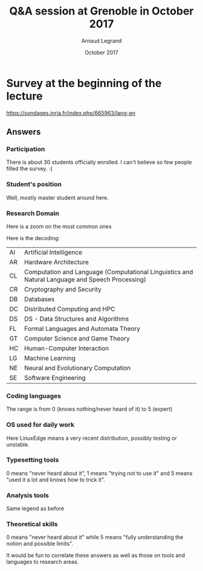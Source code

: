 #+TITLE:     Q&A session at Grenoble in October 2017
#+AUTHOR:    Arnaud Legrand
#+DATE: October 2017
#+STARTUP: overview indent
#+TAGS: noexport(n)

# Trick: M-x org-org-export-to-org to export to org and anonymize

* Survey at the beginning of the lecture

https://sondages.inria.fr/index.php/665963/lang-en

** Answers
*** Initial import and cleanups                                  :noexport:
#+begin_src R :results output :session :exports results
df = read.csv("results-survey665963.csv", header=T)
#+end_src

#+RESULTS:

Wow, this sucks. This really sucks! :(

#+begin_src R :results output :session :exports results
names(df)
#+end_src

#+RESULTS:
#+begin_example
  [1] "Response.ID"                                                                                                                                                                                                                                                                                                                                                                                                                                             
  [2] "Date.submitted"                                                                                                                                                                                                                                                                                                                                                                                                                                          
  [3] "Last.page"                                                                                                                                                                                                                                                                                                                                                                                                                                               
  [4] "Start.language"                                                                                                                                                                                                                                                                                                                                                                                                                                          
  [5] "Date.started"                                                                                                                                                                                                                                                                                                                                                                                                                                            
  [6] "Date.last.action"                                                                                                                                                                                                                                                                                                                                                                                                                                        
  [7] "IP.address"                                                                                                                                                                                                                                                                                                                                                                                                                                              
  [8] "Referrer.URL"                                                                                                                                                                                                                                                                                                                                                                                                                                            
  [9] "Not.so.anonymous....I.may.start.another.survey.at.some.point.and.want.to.correlate.future.answers.with.past.ones..Please.provide.me.with.a.name.or.a.pseudo.I.could.reuse.later.on.for.statistical.analysis.purpose."                                                                                                                                                                                                                                    
 [10] "What.is.your.current.position"                                                                                                                                                                                                                                                                                                                                                                                                                           
 [11] "Please.check.the.topics.that.describe.the.best.you.current.or.expected.research.activity..Sorry.about.the.long.list..I.just.want.to.make.sure.I.m.not.forgetting.anyone......See.CORR.for.more.details.......AI...Artificial.Intelligence."                                                                                                                                                                                                              
 [12] "Please.check.the.topics.that.describe.the.best.you.current.or.expected.research.activity..Sorry.about.the.long.list..I.just.want.to.make.sure.I.m.not.forgetting.anyone......See.CORR.for.more.details.......CC...Computational.Complexity."                                                                                                                                                                                                             
 [13] "Please.check.the.topics.that.describe.the.best.you.current.or.expected.research.activity..Sorry.about.the.long.list..I.just.want.to.make.sure.I.m.not.forgetting.anyone......See.CORR.for.more.details.......CG...Computational.Geometry."                                                                                                                                                                                                               
 [14] "Please.check.the.topics.that.describe.the.best.you.current.or.expected.research.activity..Sorry.about.the.long.list..I.just.want.to.make.sure.I.m.not.forgetting.anyone......See.CORR.for.more.details.......CE...Computational.Engineering..Finance..and.Science."                                                                                                                                                                                      
 [15] "Please.check.the.topics.that.describe.the.best.you.current.or.expected.research.activity..Sorry.about.the.long.list..I.just.want.to.make.sure.I.m.not.forgetting.anyone......See.CORR.for.more.details.......CL...Computation.and.Language..Computational.Linguistics.and.Natural.Language.and.Speech.Processing.."                                                                                                                                      
 [16] "Please.check.the.topics.that.describe.the.best.you.current.or.expected.research.activity..Sorry.about.the.long.list..I.just.want.to.make.sure.I.m.not.forgetting.anyone......See.CORR.for.more.details.......CV...Computer.Vision.and.Pattern.Recognition."                                                                                                                                                                                              
 [17] "Please.check.the.topics.that.describe.the.best.you.current.or.expected.research.activity..Sorry.about.the.long.list..I.just.want.to.make.sure.I.m.not.forgetting.anyone......See.CORR.for.more.details.......CY...Computers.and.Society..ethics..information.technology.and.public.policy..legal.aspects.of.computing..computers.and.education.."                                                                                                        
 [18] "Please.check.the.topics.that.describe.the.best.you.current.or.expected.research.activity..Sorry.about.the.long.list..I.just.want.to.make.sure.I.m.not.forgetting.anyone......See.CORR.for.more.details.......CR...Cryptography.and.Security."                                                                                                                                                                                                            
 [19] "Please.check.the.topics.that.describe.the.best.you.current.or.expected.research.activity..Sorry.about.the.long.list..I.just.want.to.make.sure.I.m.not.forgetting.anyone......See.CORR.for.more.details.......DB...Databases."                                                                                                                                                                                                                            
 [20] "Please.check.the.topics.that.describe.the.best.you.current.or.expected.research.activity..Sorry.about.the.long.list..I.just.want.to.make.sure.I.m.not.forgetting.anyone......See.CORR.for.more.details.......DS...Data.Structures.and.Algorithms."                                                                                                                                                                                                       
 [21] "Please.check.the.topics.that.describe.the.best.you.current.or.expected.research.activity..Sorry.about.the.long.list..I.just.want.to.make.sure.I.m.not.forgetting.anyone......See.CORR.for.more.details.......DL...Digital.Libraries."                                                                                                                                                                                                                    
 [22] "Please.check.the.topics.that.describe.the.best.you.current.or.expected.research.activity..Sorry.about.the.long.list..I.just.want.to.make.sure.I.m.not.forgetting.anyone......See.CORR.for.more.details.......DM...Discrete.Mathematics..combinatorics..graph.theory..applications.of.probability.."                                                                                                                                                      
 [23] "Please.check.the.topics.that.describe.the.best.you.current.or.expected.research.activity..Sorry.about.the.long.list..I.just.want.to.make.sure.I.m.not.forgetting.anyone......See.CORR.for.more.details.......DC...Distributed..Parallel..and.Cluster.Computing."                                                                                                                                                                                         
 [24] "Please.check.the.topics.that.describe.the.best.you.current.or.expected.research.activity..Sorry.about.the.long.list..I.just.want.to.make.sure.I.m.not.forgetting.anyone......See.CORR.for.more.details.......ET...Emerging.Technologies..alternatives.to.silicon.CMOS.based.technologies..such.as.nanoscale.electronic..photonic..spin.based..superconducting..mechanical..bio.chemical.and.quantum.technologies.."                                      
 [25] "Please.check.the.topics.that.describe.the.best.you.current.or.expected.research.activity..Sorry.about.the.long.list..I.just.want.to.make.sure.I.m.not.forgetting.anyone......See.CORR.for.more.details.......FL...Formal.Languages.and.Automata.Theory."                                                                                                                                                                                                 
 [26] "Please.check.the.topics.that.describe.the.best.you.current.or.expected.research.activity..Sorry.about.the.long.list..I.just.want.to.make.sure.I.m.not.forgetting.anyone......See.CORR.for.more.details.......GT...Computer.Science.and.Game.Theory."                                                                                                                                                                                                     
 [27] "Please.check.the.topics.that.describe.the.best.you.current.or.expected.research.activity..Sorry.about.the.long.list..I.just.want.to.make.sure.I.m.not.forgetting.anyone......See.CORR.for.more.details.......GL...General.Literature."                                                                                                                                                                                                                   
 [28] "Please.check.the.topics.that.describe.the.best.you.current.or.expected.research.activity..Sorry.about.the.long.list..I.just.want.to.make.sure.I.m.not.forgetting.anyone......See.CORR.for.more.details.......GR...Graphics."                                                                                                                                                                                                                             
 [29] "Please.check.the.topics.that.describe.the.best.you.current.or.expected.research.activity..Sorry.about.the.long.list..I.just.want.to.make.sure.I.m.not.forgetting.anyone......See.CORR.for.more.details.......AR...Hardware.Architecture."                                                                                                                                                                                                                
 [30] "Please.check.the.topics.that.describe.the.best.you.current.or.expected.research.activity..Sorry.about.the.long.list..I.just.want.to.make.sure.I.m.not.forgetting.anyone......See.CORR.for.more.details.......HC...Human.Computer.Interaction."                                                                                                                                                                                                           
 [31] "Please.check.the.topics.that.describe.the.best.you.current.or.expected.research.activity..Sorry.about.the.long.list..I.just.want.to.make.sure.I.m.not.forgetting.anyone......See.CORR.for.more.details.......IR...Information.Retrieval."                                                                                                                                                                                                                
 [32] "Please.check.the.topics.that.describe.the.best.you.current.or.expected.research.activity..Sorry.about.the.long.list..I.just.want.to.make.sure.I.m.not.forgetting.anyone......See.CORR.for.more.details.......IT...Information.Theory."                                                                                                                                                                                                                   
 [33] "Please.check.the.topics.that.describe.the.best.you.current.or.expected.research.activity..Sorry.about.the.long.list..I.just.want.to.make.sure.I.m.not.forgetting.anyone......See.CORR.for.more.details.......LG...Machine.Learning."                                                                                                                                                                                                                     
 [34] "Please.check.the.topics.that.describe.the.best.you.current.or.expected.research.activity..Sorry.about.the.long.list..I.just.want.to.make.sure.I.m.not.forgetting.anyone......See.CORR.for.more.details.......LO...Logic.in.Computer.Science."                                                                                                                                                                                                            
 [35] "Please.check.the.topics.that.describe.the.best.you.current.or.expected.research.activity..Sorry.about.the.long.list..I.just.want.to.make.sure.I.m.not.forgetting.anyone......See.CORR.for.more.details.......MS...Mathematical.Software."                                                                                                                                                                                                                
 [36] "Please.check.the.topics.that.describe.the.best.you.current.or.expected.research.activity..Sorry.about.the.long.list..I.just.want.to.make.sure.I.m.not.forgetting.anyone......See.CORR.for.more.details.......MA...Multiagent.Systems."                                                                                                                                                                                                                   
 [37] "Please.check.the.topics.that.describe.the.best.you.current.or.expected.research.activity..Sorry.about.the.long.list..I.just.want.to.make.sure.I.m.not.forgetting.anyone......See.CORR.for.more.details.......MM...Multimedia."                                                                                                                                                                                                                           
 [38] "Please.check.the.topics.that.describe.the.best.you.current.or.expected.research.activity..Sorry.about.the.long.list..I.just.want.to.make.sure.I.m.not.forgetting.anyone......See.CORR.for.more.details.......NI...Networking.and.Internet.Architecture."                                                                                                                                                                                                 
 [39] "Please.check.the.topics.that.describe.the.best.you.current.or.expected.research.activity..Sorry.about.the.long.list..I.just.want.to.make.sure.I.m.not.forgetting.anyone......See.CORR.for.more.details.......NE...Neural.and.Evolutionary.Computation."                                                                                                                                                                                                  
 [40] "Please.check.the.topics.that.describe.the.best.you.current.or.expected.research.activity..Sorry.about.the.long.list..I.just.want.to.make.sure.I.m.not.forgetting.anyone......See.CORR.for.more.details.......NA...Numerical.Analysis."                                                                                                                                                                                                                   
 [41] "Please.check.the.topics.that.describe.the.best.you.current.or.expected.research.activity..Sorry.about.the.long.list..I.just.want.to.make.sure.I.m.not.forgetting.anyone......See.CORR.for.more.details.......OS...Operating.Systems."                                                                                                                                                                                                                    
 [42] "Please.check.the.topics.that.describe.the.best.you.current.or.expected.research.activity..Sorry.about.the.long.list..I.just.want.to.make.sure.I.m.not.forgetting.anyone......See.CORR.for.more.details.......OH...Other."                                                                                                                                                                                                                                
 [43] "Please.check.the.topics.that.describe.the.best.you.current.or.expected.research.activity..Sorry.about.the.long.list..I.just.want.to.make.sure.I.m.not.forgetting.anyone......See.CORR.for.more.details.......PF...Performance..performance.measurement.and.evaluation..queueing..and.simulation.."                                                                                                                                                       
 [44] "Please.check.the.topics.that.describe.the.best.you.current.or.expected.research.activity..Sorry.about.the.long.list..I.just.want.to.make.sure.I.m.not.forgetting.anyone......See.CORR.for.more.details.......PL...Programming.Languages."                                                                                                                                                                                                                
 [45] "Please.check.the.topics.that.describe.the.best.you.current.or.expected.research.activity..Sorry.about.the.long.list..I.just.want.to.make.sure.I.m.not.forgetting.anyone......See.CORR.for.more.details.......RO...Robotics...Bruce.Donald."                                                                                                                                                                                                              
 [46] "Please.check.the.topics.that.describe.the.best.you.current.or.expected.research.activity..Sorry.about.the.long.list..I.just.want.to.make.sure.I.m.not.forgetting.anyone......See.CORR.for.more.details.......SI...Social.and.Information.Networks."                                                                                                                                                                                                      
 [47] "Please.check.the.topics.that.describe.the.best.you.current.or.expected.research.activity..Sorry.about.the.long.list..I.just.want.to.make.sure.I.m.not.forgetting.anyone......See.CORR.for.more.details.......SE...Software.Engineering."                                                                                                                                                                                                                 
 [48] "Please.check.the.topics.that.describe.the.best.you.current.or.expected.research.activity..Sorry.about.the.long.list..I.just.want.to.make.sure.I.m.not.forgetting.anyone......See.CORR.for.more.details.......SD...Sound."                                                                                                                                                                                                                                
 [49] "Please.check.the.topics.that.describe.the.best.you.current.or.expected.research.activity..Sorry.about.the.long.list..I.just.want.to.make.sure.I.m.not.forgetting.anyone......See.CORR.for.more.details.......SC...Symbolic.Computation."                                                                                                                                                                                                                 
 [50] "Please.check.the.topics.that.describe.the.best.you.current.or.expected.research.activity..Sorry.about.the.long.list..I.just.want.to.make.sure.I.m.not.forgetting.anyone......See.CORR.for.more.details.......SY...Systems.and.Control."                                                                                                                                                                                                                  
 [51] "Other.information.you.would.like.to.provide"                                                                                                                                                                                                                                                                                                                                                                                                             
 [52] "Describe.your.coding.skills.in.the.following.languages..Use.the.following.rating.....know.the.basics..should.be.able.to.read.....know.the.basics..should.be.able.to.write.....common.user..already.developped.small.projects.....good.knowledge..develops.medium.projects.....expert.....Providing.no.answer.means.you.never.heard.about.it.or.were.never.in.contact.with.this.language...C."                                                            
 [53] "Describe.your.coding.skills.in.the.following.languages..Use.the.following.rating.....know.the.basics..should.be.able.to.read.....know.the.basics..should.be.able.to.write.....common.user..already.developped.small.projects.....good.knowledge..develops.medium.projects.....expert.....Providing.no.answer.means.you.never.heard.about.it.or.were.never.in.contact.with.this.language...C..."                                                          
 [54] "Describe.your.coding.skills.in.the.following.languages..Use.the.following.rating.....know.the.basics..should.be.able.to.read.....know.the.basics..should.be.able.to.write.....common.user..already.developped.small.projects.....good.knowledge..develops.medium.projects.....expert.....Providing.no.answer.means.you.never.heard.about.it.or.were.never.in.contact.with.this.language...C.."                                                           
 [55] "Describe.your.coding.skills.in.the.following.languages..Use.the.following.rating.....know.the.basics..should.be.able.to.read.....know.the.basics..should.be.able.to.write.....common.user..already.developped.small.projects.....good.knowledge..develops.medium.projects.....expert.....Providing.no.answer.means.you.never.heard.about.it.or.were.never.in.contact.with.this.language...Objective.C."                                                  
 [56] "Describe.your.coding.skills.in.the.following.languages..Use.the.following.rating.....know.the.basics..should.be.able.to.read.....know.the.basics..should.be.able.to.write.....common.user..already.developped.small.projects.....good.knowledge..develops.medium.projects.....expert.....Providing.no.answer.means.you.never.heard.about.it.or.were.never.in.contact.with.this.language...FORTRAN."                                                      
 [57] "Describe.your.coding.skills.in.the.following.languages..Use.the.following.rating.....know.the.basics..should.be.able.to.read.....know.the.basics..should.be.able.to.write.....common.user..already.developped.small.projects.....good.knowledge..develops.medium.projects.....expert.....Providing.no.answer.means.you.never.heard.about.it.or.were.never.in.contact.with.this.language...Java."                                                         
 [58] "Describe.your.coding.skills.in.the.following.languages..Use.the.following.rating.....know.the.basics..should.be.able.to.read.....know.the.basics..should.be.able.to.write.....common.user..already.developped.small.projects.....good.knowledge..develops.medium.projects.....expert.....Providing.no.answer.means.you.never.heard.about.it.or.were.never.in.contact.with.this.language...PHP."                                                          
 [59] "Describe.your.coding.skills.in.the.following.languages..Use.the.following.rating.....know.the.basics..should.be.able.to.read.....know.the.basics..should.be.able.to.write.....common.user..already.developped.small.projects.....good.knowledge..develops.medium.projects.....expert.....Providing.no.answer.means.you.never.heard.about.it.or.were.never.in.contact.with.this.language...javascript."                                                   
 [60] "Describe.your.coding.skills.in.the.following.languages..Use.the.following.rating.....know.the.basics..should.be.able.to.read.....know.the.basics..should.be.able.to.write.....common.user..already.developped.small.projects.....good.knowledge..develops.medium.projects.....expert.....Providing.no.answer.means.you.never.heard.about.it.or.were.never.in.contact.with.this.language...SQL."                                                          
 [61] "Describe.your.coding.skills.in.the.following.languages..Use.the.following.rating.....know.the.basics..should.be.able.to.read.....know.the.basics..should.be.able.to.write.....common.user..already.developped.small.projects.....good.knowledge..develops.medium.projects.....expert.....Providing.no.answer.means.you.never.heard.about.it.or.were.never.in.contact.with.this.language...shell.scripting..sh.bash.."                                    
 [62] "Describe.your.coding.skills.in.the.following.languages..Use.the.following.rating.....know.the.basics..should.be.able.to.read.....know.the.basics..should.be.able.to.write.....common.user..already.developped.small.projects.....good.knowledge..develops.medium.projects.....expert.....Providing.no.answer.means.you.never.heard.about.it.or.were.never.in.contact.with.this.language...perl."                                                         
 [63] "Describe.your.coding.skills.in.the.following.languages..Use.the.following.rating.....know.the.basics..should.be.able.to.read.....know.the.basics..should.be.able.to.write.....common.user..already.developped.small.projects.....good.knowledge..develops.medium.projects.....expert.....Providing.no.answer.means.you.never.heard.about.it.or.were.never.in.contact.with.this.language...python."                                                       
 [64] "Describe.your.coding.skills.in.the.following.languages..Use.the.following.rating.....know.the.basics..should.be.able.to.read.....know.the.basics..should.be.able.to.write.....common.user..already.developped.small.projects.....good.knowledge..develops.medium.projects.....expert.....Providing.no.answer.means.you.never.heard.about.it.or.were.never.in.contact.with.this.language...ruby."                                                         
 [65] "Describe.your.coding.skills.in.the.following.languages..Use.the.following.rating.....know.the.basics..should.be.able.to.read.....know.the.basics..should.be.able.to.write.....common.user..already.developped.small.projects.....good.knowledge..develops.medium.projects.....expert.....Providing.no.answer.means.you.never.heard.about.it.or.were.never.in.contact.with.this.language...ML.CAML."                                                      
 [66] "Describe.your.coding.skills.in.the.following.languages..Use.the.following.rating.....know.the.basics..should.be.able.to.read.....know.the.basics..should.be.able.to.write.....common.user..already.developped.small.projects.....good.knowledge..develops.medium.projects.....expert.....Providing.no.answer.means.you.never.heard.about.it.or.were.never.in.contact.with.this.language...LISP."                                                         
 [67] "Describe.your.coding.skills.in.the.following.languages..Use.the.following.rating.....know.the.basics..should.be.able.to.read.....know.the.basics..should.be.able.to.write.....common.user..already.developped.small.projects.....good.knowledge..develops.medium.projects.....expert.....Providing.no.answer.means.you.never.heard.about.it.or.were.never.in.contact.with.this.language...R.or.other.statistical.softwares..precise.in.the.comment.box.."
 [68] "Describe.your.coding.skills.in.the.following.languages..Use.the.following.rating.....know.the.basics..should.be.able.to.read.....know.the.basics..should.be.able.to.write.....common.user..already.developped.small.projects.....good.knowledge..develops.medium.projects.....expert.....Providing.no.answer.means.you.never.heard.about.it.or.were.never.in.contact.with.this.language...Prolog."                                                       
 [69] "Revision.Control.Systems..Please.use.the.following.rating....Never.used.....Already.used.a.few.times.but.no.more.....Regular.user..simple.usage.on.a.daily.basis......Advanced.user..e.g...knows.how.to.handle.branches.and.navigate.in.the.history..how.to.fork...........Expert..bisect..flow.........Not.answering.means.you.never.heard.about.it...CVS."                                                                                             
 [70] "Revision.Control.Systems..Please.use.the.following.rating....Never.used.....Already.used.a.few.times.but.no.more.....Regular.user..simple.usage.on.a.daily.basis......Advanced.user..e.g...knows.how.to.handle.branches.and.navigate.in.the.history..how.to.fork...........Expert..bisect..flow.........Not.answering.means.you.never.heard.about.it...SVN."                                                                                             
 [71] "Revision.Control.Systems..Please.use.the.following.rating....Never.used.....Already.used.a.few.times.but.no.more.....Regular.user..simple.usage.on.a.daily.basis......Advanced.user..e.g...knows.how.to.handle.branches.and.navigate.in.the.history..how.to.fork...........Expert..bisect..flow.........Not.answering.means.you.never.heard.about.it...GIT."                                                                                             
 [72] "Revision.Control.Systems..Please.use.the.following.rating....Never.used.....Already.used.a.few.times.but.no.more.....Regular.user..simple.usage.on.a.daily.basis......Advanced.user..e.g...knows.how.to.handle.branches.and.navigate.in.the.history..how.to.fork...........Expert..bisect..flow.........Not.answering.means.you.never.heard.about.it...Mercurial."                                                                                       
 [73] "Revision.Control.Systems..Please.use.the.following.rating....Never.used.....Already.used.a.few.times.but.no.more.....Regular.user..simple.usage.on.a.daily.basis......Advanced.user..e.g...knows.how.to.handle.branches.and.navigate.in.the.history..how.to.fork...........Expert..bisect..flow.........Not.answering.means.you.never.heard.about.it...Google.docs.or.alike."                                                                            
 [74] "Revision.Control.Systems..Please.use.the.following.rating....Never.used.....Already.used.a.few.times.but.no.more.....Regular.user..simple.usage.on.a.daily.basis......Advanced.user..e.g...knows.how.to.handle.branches.and.navigate.in.the.history..how.to.fork...........Expert..bisect..flow.........Not.answering.means.you.never.heard.about.it...Dropbox."                                                                                         
 [75] "Revision.Control.Systems..Please.use.the.following.rating....Never.used.....Already.used.a.few.times.but.no.more.....Regular.user..simple.usage.on.a.daily.basis......Advanced.user..e.g...knows.how.to.handle.branches.and.navigate.in.the.history..how.to.fork...........Expert..bisect..flow.........Not.answering.means.you.never.heard.about.it...GitHub."                                                                                          
 [76] "What.are.the.operating.systems.you.commonly.use.for.work...Linux..stable.version.ubuntu.or.alike."                                                                                                                                                                                                                                                                                                                                                       
 [77] "What.are.the.operating.systems.you.commonly.use.for.work...Linux..very.recent.version..e.g...debian.testing.or.unstable.."                                                                                                                                                                                                                                                                                                                               
 [78] "What.are.the.operating.systems.you.commonly.use.for.work...MacOS.X."                                                                                                                                                                                                                                                                                                                                                                                     
 [79] "What.are.the.operating.systems.you.commonly.use.for.work...Windows."                                                                                                                                                                                                                                                                                                                                                                                     
 [80] "What.are.the.operating.systems.you.commonly.use.for.work...Other."                                                                                                                                                                                                                                                                                                                                                                                       
 [81] "Other.information.you.would.like.to.provide.1"                                                                                                                                                                                                                                                                                                                                                                                                           
 [82] "Please.describe.how.well.you.use.the.following.tools.to.typeset.articles..Not.aswering.means.you.never.heard.about.this.tool.....I.try.not.to.use.it......I.make.a.very.basic.usage.of.it.....I.use.it.a.lot.but.I.stick.with.standard.functionnalities.....I.always.know.how.to.tweak.it.so.that.it.does.what.I.want.....Expert..TeX.LaTeX."                                                                                                            
 [83] "Please.describe.how.well.you.use.the.following.tools.to.typeset.articles..Not.aswering.means.you.never.heard.about.this.tool.....I.try.not.to.use.it......I.make.a.very.basic.usage.of.it.....I.use.it.a.lot.but.I.stick.with.standard.functionnalities.....I.always.know.how.to.tweak.it.so.that.it.does.what.I.want.....Expert..Word.office."                                                                                                          
 [84] "Please.describe.how.well.you.use.the.following.tools.to.typeset.articles..Not.aswering.means.you.never.heard.about.this.tool.....I.try.not.to.use.it......I.make.a.very.basic.usage.of.it.....I.use.it.a.lot.but.I.stick.with.standard.functionnalities.....I.always.know.how.to.tweak.it.so.that.it.does.what.I.want.....Expert..Markdown.Org....."                                                                                                     
 [85] "Please.describe.how.well.you.use.the.following.tools.to.typeset.articles..Not.aswering.means.you.never.heard.about.this.tool.....I.try.not.to.use.it......I.make.a.very.basic.usage.of.it.....I.use.it.a.lot.but.I.stick.with.standard.functionnalities.....I.always.know.how.to.tweak.it.so.that.it.does.what.I.want.....Expert..Others."                                                                                                               
 [86] "Please.describe.how.well.you.use.the.following.tools.to.typeset.slides..The.answering.convention.is.the.same.as.for.the.previous.question...TeX.LaTeX."                                                                                                                                                                                                                                                                                                  
 [87] "Please.describe.how.well.you.use.the.following.tools.to.typeset.slides..The.answering.convention.is.the.same.as.for.the.previous.question...Word.office."                                                                                                                                                                                                                                                                                                
 [88] "Please.describe.how.well.you.use.the.following.tools.to.typeset.slides..The.answering.convention.is.the.same.as.for.the.previous.question...Markdown.Org....."                                                                                                                                                                                                                                                                                           
 [89] "Please.describe.how.well.you.use.the.following.tools.to.typeset.slides..The.answering.convention.is.the.same.as.for.the.previous.question...Others."                                                                                                                                                                                                                                                                                                     
 [90] "Please.describe.how.well.you.use.the.following.tools.to.typeset.articles..Not.aswering.means.you.never.heard.about.this.tool.....I.try.not.to.use.it......I.make.a.very.basic.usage.of.it.....I.use.it.a.lot.but.I.stick.with.standard.functionnalities.....I.always.know.how.to.tweak.it.so.that.it.does.what.I.want.....Expert..Matlab.octave....."                                                                                                    
 [91] "Please.describe.how.well.you.use.the.following.tools.to.typeset.articles..Not.aswering.means.you.never.heard.about.this.tool.....I.try.not.to.use.it......I.make.a.very.basic.usage.of.it.....I.use.it.a.lot.but.I.stick.with.standard.functionnalities.....I.always.know.how.to.tweak.it.so.that.it.does.what.I.want.....Expert..Gnuplot."                                                                                                              
 [92] "Please.describe.how.well.you.use.the.following.tools.to.typeset.articles..Not.aswering.means.you.never.heard.about.this.tool.....I.try.not.to.use.it......I.make.a.very.basic.usage.of.it.....I.use.it.a.lot.but.I.stick.with.standard.functionnalities.....I.always.know.how.to.tweak.it.so.that.it.does.what.I.want.....Expert..R."                                                                                                                    
 [93] "Please.describe.how.well.you.use.the.following.tools.to.typeset.articles..Not.aswering.means.you.never.heard.about.this.tool.....I.try.not.to.use.it......I.make.a.very.basic.usage.of.it.....I.use.it.a.lot.but.I.stick.with.standard.functionnalities.....I.always.know.how.to.tweak.it.so.that.it.does.what.I.want.....Expert..Spreadsheet..excel..office......."                                                                                     
 [94] "Please.describe.how.well.you.use.the.following.tools.to.typeset.articles..Not.aswering.means.you.never.heard.about.this.tool.....I.try.not.to.use.it......I.make.a.very.basic.usage.of.it.....I.use.it.a.lot.but.I.stick.with.standard.functionnalities.....I.always.know.how.to.tweak.it.so.that.it.does.what.I.want.....Expert..Python."                                                                                                               
 [95] "Please.describe.how.well.you.use.the.following.tools.to.typeset.articles..Not.aswering.means.you.never.heard.about.this.tool.....I.try.not.to.use.it......I.make.a.very.basic.usage.of.it.....I.use.it.a.lot.but.I.stick.with.standard.functionnalities.....I.always.know.how.to.tweak.it.so.that.it.does.what.I.want.....Expert..Others..which.one...."                                                                                                 
 [96] "Other.information.you.would.like.to.provide.2"                                                                                                                                                                                                                                                                                                                                                                                                           
 [97] "Not.answering.means.you.never.heard.about.it..Please.use.the.following.rating.....I.guess.I.heard.about.it.but.I.m.not.sure.I.would.be.able.to.explain.....I.have.an.intuitive.notion.of.what.this.is.and.how.it.can.be.used.....I.can.give.a.definition.....I.commonly.use.this.notion.....Expert..I.understand.the.limitations.of.the.notion.or.of.the.approach...integral.calculus."                                                                  
 [98] "Not.answering.means.you.never.heard.about.it..Please.use.the.following.rating.....I.guess.I.heard.about.it.but.I.m.not.sure.I.would.be.able.to.explain.....I.have.an.intuitive.notion.of.what.this.is.and.how.it.can.be.used.....I.can.give.a.definition.....I.commonly.use.this.notion.....Expert..I.understand.the.limitations.of.the.notion.or.of.the.approach...differential.calculus."                                                              
 [99] "Not.answering.means.you.never.heard.about.it..Please.use.the.following.rating.....I.guess.I.heard.about.it.but.I.m.not.sure.I.would.be.able.to.explain.....I.have.an.intuitive.notion.of.what.this.is.and.how.it.can.be.used.....I.can.give.a.definition.....I.commonly.use.this.notion.....Expert..I.understand.the.limitations.of.the.notion.or.of.the.approach...random.variable."                                                                    
[100] "Not.answering.means.you.never.heard.about.it..Please.use.the.following.rating.....I.guess.I.heard.about.it.but.I.m.not.sure.I.would.be.able.to.explain.....I.have.an.intuitive.notion.of.what.this.is.and.how.it.can.be.used.....I.can.give.a.definition.....I.commonly.use.this.notion.....Expert..I.understand.the.limitations.of.the.notion.or.of.the.approach...probability.distribution."                                                           
[101] "Not.answering.means.you.never.heard.about.it..Please.use.the.following.rating.....I.guess.I.heard.about.it.but.I.m.not.sure.I.would.be.able.to.explain.....I.have.an.intuitive.notion.of.what.this.is.and.how.it.can.be.used.....I.can.give.a.definition.....I.commonly.use.this.notion.....Expert..I.understand.the.limitations.of.the.notion.or.of.the.approach...confidence.interval."                                                                
[102] "Not.answering.means.you.never.heard.about.it..Please.use.the.following.rating.....I.guess.I.heard.about.it.but.I.m.not.sure.I.would.be.able.to.explain.....I.have.an.intuitive.notion.of.what.this.is.and.how.it.can.be.used.....I.can.give.a.definition.....I.commonly.use.this.notion.....Expert..I.understand.the.limitations.of.the.notion.or.of.the.approach...linear.regression."                                                                  
[103] "Not.answering.means.you.never.heard.about.it..Please.use.the.following.rating.....I.guess.I.heard.about.it.but.I.m.not.sure.I.would.be.able.to.explain.....I.have.an.intuitive.notion.of.what.this.is.and.how.it.can.be.used.....I.can.give.a.definition.....I.commonly.use.this.notion.....Expert..I.understand.the.limitations.of.the.notion.or.of.the.approach...regression.vs..interpolation."                                                       
[104] "Not.answering.means.you.never.heard.about.it..Please.use.the.following.rating.....I.guess.I.heard.about.it.but.I.m.not.sure.I.would.be.able.to.explain.....I.have.an.intuitive.notion.of.what.this.is.and.how.it.can.be.used.....I.can.give.a.definition.....I.commonly.use.this.notion.....Expert..I.understand.the.limitations.of.the.notion.or.of.the.approach...factorial.design."                                                                   
[105] "Not.answering.means.you.never.heard.about.it..Please.use.the.following.rating.....I.guess.I.heard.about.it.but.I.m.not.sure.I.would.be.able.to.explain.....I.have.an.intuitive.notion.of.what.this.is.and.how.it.can.be.used.....I.can.give.a.definition.....I.commonly.use.this.notion.....Expert..I.understand.the.limitations.of.the.notion.or.of.the.approach...Markov.chains."                                                                      
[106] "Not.answering.means.you.never.heard.about.it..Please.use.the.following.rating.....I.guess.I.heard.about.it.but.I.m.not.sure.I.would.be.able.to.explain.....I.have.an.intuitive.notion.of.what.this.is.and.how.it.can.be.used.....I.can.give.a.definition.....I.commonly.use.this.notion.....Expert..I.understand.the.limitations.of.the.notion.or.of.the.approach...queuing.theory."                                                                     
[107] "Not.answering.means.you.never.heard.about.it..Please.use.the.following.rating.....I.guess.I.heard.about.it.but.I.m.not.sure.I.would.be.able.to.explain.....I.have.an.intuitive.notion.of.what.this.is.and.how.it.can.be.used.....I.can.give.a.definition.....I.commonly.use.this.notion.....Expert..I.understand.the.limitations.of.the.notion.or.of.the.approach...Bayesian.inference."                                                                 
[108] "Not.answering.means.you.never.heard.about.it..Please.use.the.following.rating.....I.guess.I.heard.about.it.but.I.m.not.sure.I.would.be.able.to.explain.....I.have.an.intuitive.notion.of.what.this.is.and.how.it.can.be.used.....I.can.give.a.definition.....I.commonly.use.this.notion.....Expert..I.understand.the.limitations.of.the.notion.or.of.the.approach...machine.learning."                                                                   
[109] "Not.answering.means.you.never.heard.about.it..Please.use.the.following.rating.....I.guess.I.heard.about.it.but.I.m.not.sure.I.would.be.able.to.explain.....I.have.an.intuitive.notion.of.what.this.is.and.how.it.can.be.used.....I.can.give.a.definition.....I.commonly.use.this.notion.....Expert..I.understand.the.limitations.of.the.notion.or.of.the.approach...steepest.ascent.descent.method..a.k.a.gradient.."                                    
[110] "Other.information.you.would.like.to.provide.3"
#+end_example

Let's write a few functions to clean up this mess.

#+begin_src R :results output :session :exports results
library(dplyr)
library(tidyr)
library(ggplot2)

lime_clean_name = function(df, grep, sub=c("",""), NAclean=T) {
   n = names(df)
   idx = c()
   for(pat in grep) {
      idx = c(idx,grep(pat,n,perl=T));
   }
   #   print(idx);
   df = df[idx];
   names_df = names(df);
   #   print(names_df);

   n = length(sub)/2;
   inp_pat = sub[1+2*(0:(n-1))]
   out_pat = sub[2+2*(0:(n-1))]
   for(i in 1:n) {
   #   print(inp_pat[i]);
   #   print(out_pat[i]);
   #   print(head(names_df));
      names_df = gsub(inp_pat[i],out_pat[i],names_df, perl=T)
   }
   names(df) = names_df;

   # if(NAclean) {
   #   df = df[df[2]!="N/A",]
   # }
   df
}

lime_flatten_yn = function(df) {
   df = df %>% gather(Field, yn, -Response.ID);
   df[df$yn=="Yes",]$yn=1;
   df[!is.na(df$yn) & df$yn!=1,]$yn=0;
   df$yn = as.numeric(df$yn);
   df
}

filter_NA = function(df,colid=2) {
   df[df[colid]!="N/A",]
}

setNALeveltozero = function(df) {
   df[is.na(df$Level),]$Level=0;
   df;
}

#+end_src

#+RESULTS:
#+begin_example

Attachement du package : ‘dplyr’

The following objects are masked from ‘package:stats’:

    filter, lag

The following objects are masked from ‘package:base’:

    intersect, setdiff, setequal, union
#+end_example

#+begin_src R :results output :session :exports results
dim(df)
df = filter_NA(df,11) # getting rid of person that did not complete the form
dim(df)
#+end_src

#+RESULTS:
: [1]  12 110
: [1]   7 110

*** Participation
There is about 30 students officially enrolled. I can't believe so few
people filled the survey. :(
*** Student's position
#+begin_src R :results output :session :exports results
Q1_position = lime_clean_name(df,
       grep=c("Response.ID", "current.position"));

#+end_src

#+RESULTS:

#+begin_src R :results output graphics :file pdf_babel/img1.png :exports results :width 600 :height 400 :session
ggplot(data = Q1_position, aes(x=What.is.your.current.position)) +  geom_bar() + theme_bw()
#+end_src

#+RESULTS:
[[file:pdf_babel/img1.png]]


Well, mostly master student around here.
*** Research Domain
#+begin_src R :results output :session :exports none
Q1_research = lime_clean_name(
       df,
       grep=c("Response.ID", "expected.research.activity"),
       sub=c("^.*expected.research.activity..*details","",
                  "^\\.*","",
                  "\\..*$","",
                  "NA","N.A",
                  "Response", "Response.ID"))
print(head(Q1_research));
#+end_src

#+RESULTS:
#+begin_example
   Response.ID  AI CC CG  CE  CL  CV  CY CR  DB DS DL DM  DC ET FL GT GL  GR AR
4            4  No No No  No  No  No  No No  No No No No Yes No No No No  No No
5            5  No No No  No  No  No  No No  No No No No  No No No No No Yes No
6            6 Yes No No  No Yes Yes  No No  No No No No  No No No No No  No No
8            8 Yes No No Yes  No Yes  No No Yes No No No  No No No No No  No No
10          10  No No No  No  No  No  No No  No No No No  No No No No No  No No
11          11  No No No  No  No  No Yes No  No No No No  No No No No No  No No
    HC  IR IT  LG LO MS MA MM NI  NE N.A  OS OH  PF PL  RO SI SE SD SC SY
4   No  No No  No No No No No No  No  No Yes No  No No  No No No No No No
5   No  No No  No No No No No No  No  No  No No  No No  No No No No No No
6   No Yes No Yes No No No No No  No  No  No No  No No  No No No No No No
8   No Yes No Yes No No No No No Yes  No  No No  No No Yes No No No No No
10  No  No No  No No No No No No  No  No Yes No Yes No  No No No No No No
11 Yes  No No  No No No No No No  No  No  No No  No No  No No No No No No
#+end_example

#+begin_src R :results output :session :exports none
Q1_research_gg = (lime_flatten_yn(Q1_research))  %>%  group_by(Field) %>%
      summarise(num = n(), mean = mean(yn), count=sum(yn))
#+end_src

#+RESULTS:
: Warning message:
: attributes are not identical across measure variables; they will be dropped

#+begin_src R :results output graphics :file pdf_babel/img2.png :exports results :width 600 :height 400 :session
library(ggplot2)
ggplot(data= Q1_research_gg, aes(x=Field,y=100*mean,size=100*mean)) + 
    geom_point() + theme_bw() + xlab("Research Area") + ylab("Fraction") +
    guides(size="none")
#+end_src

#+RESULTS:
[[file:pdf_babel/img2.png]]

Here is a zoom on the most common ones
#+begin_src R :results output graphics :file pdf_babel/img3.png :exports results :width 600 :height 400 :session
library(ggplot2)
ggplot(data= Q1_research_gg[Q1_research_gg$mean>.1,], 
       aes(x=Field,y=mean*100,color=Field)) + geom_point(size=5) + 
       xlab("Research Area") + ylab("Fraction") + guides(size="none") + 
       ylim(0,NA) + theme_bw()
#+end_src

#+RESULTS:
[[file:pdf_babel/img3.png]]

Here is the decoding:
| AI | Artificial Intelligence                                                                         |
| AR | Hardware Architecture                                                                           |
| CL | Computation and Language (Computational Linguistics and Natural Language and Speech Processing) |
| CR | Cryptography and Security                                                                       |
| DB | Databases                                                                                       |
| DC | Distributed Computing and HPC                                                                   |
| DS | DS - Data Structures and Algorithms                                                             |
| FL | Formal Languages and Automata Theory                                                            |
| GT | Computer Science and Game Theory                                                                |
| HC | Human-Computer Interaction                                                                      |
| LG | Machine Learning                                                                                |
| NE | Neural and Evolutionary Computation                                                             |
| SE | Software Engineering                                                                            |

*** Coding languages
#+begin_src R :results output :session :exports none
Q2_coding = lime_clean_name(
       df,
       grep=c("Response.ID", ".coding.skills."),
       sub=c("^.*language\\.\\.\\.","",
             "shell.scripting..sh.","",
             ".*statistical.*","R",
             "\\.$","",
             "^C\\.\\.$","Cpp",
             "^C\\.$","Csharp",
             "\\.$",""), NAclean=F)
# print(head(Q2_coding));

Q2_coding_flat = Q2_coding %>% gather(Language, Level, -Response.ID);
Q2_coding_flat[is.na(Q2_coding_flat$Level),]$Level=0;
# head(Q2_coding_flat)
#+end_src

#+RESULTS:

#+begin_src R :results output graphics :file pdf_babel/img4.png :exports results :width 800 :height 400 :session
ggplot(data = Q2_coding_flat, aes(x=Level,fill=Language)) + theme_bw() +
    geom_histogram(binwidth=1) + facet_wrap(~Language) + xlim(0,5)
#+end_src

#+RESULTS:
[[file:pdf_babel/img4.png]]

The range is from 0 (knows nothing/never heard of it) to 5 (expert)
*** OS used for daily work
#+begin_src R :results output :session :exports none
Q2_OS = lime_clean_name(
       df,
       grep=c("Response.ID", ".operating.systems.you.commonly.use"),
       sub=c("^.*.use.for.work\\.\\.\\.","",
             ".*Linux..stable.*","LinuxStable",
             ".*Linux..very.*","LinuxEdge",
             "\\.$",""));
Q2_OS = filter_NA(Q2_OS,3);
Q2_OS$Other = NULL;
Q2_OS_flat = (lime_flatten_yn(Q2_OS))  %>%  group_by(Field) %>%
      summarise(num = n(), mean = mean(yn), count=sum(yn))
names(Q2_OS_flat)[1] = "OS"
Q2_OS_flat$mean = Q2_OS_flat$mean*100;
#+end_src

#+RESULTS:

#+begin_src R :results output graphics :file pdf_babel/img5.png :exports results :width 400 :height 400 :session
ggplot(data = Q2_OS_flat, aes(x=OS, fill = OS, y=mean)) + 
    geom_bar(stat="identity") + ylab("Percentage") + theme_bw()
#+end_src

#+RESULTS:
[[file:pdf_babel/img5.png]]

Here LinuxEdge means a very recent distribution, possibly testing or
unstable. 
*** Typesetting tools
#+begin_src R :results output :session :exports none
Q3_typesetting_articles = lime_clean_name(
       df,
       grep=c("Response.ID", "to.typeset.articles"),
       sub=c("^.*Expert\\.*","",
             "\\.*$","",
             "\\.$",""), NAclean=F)
#print(head(Q3_typesetting_articles));
Q3_analysis = Q3_typesetting_articles[c(1,6:11)]
Q3_typesetting_articles = Q3_typesetting_articles[1:5]
Q3_typesetting_slides = lime_clean_name(
       df,
       grep=c("Response.ID", "to.typeset.slides"),
       sub=c("^.*question\\.*","",
             "\\.*$","",
             "\\.$",""), NAclean=F)
# head(Q3_typesetting_slides)
# head(Q3_typesetting_articles)
# head(Q3_analysis)

Q3_typesetting_slides = Q3_typesetting_slides %>% gather(Tool, Level, -Response.ID) %>% setNALeveltozero;
Q3_typesetting_articles = Q3_typesetting_articles %>% gather(Tool, Level, -Response.ID) %>% setNALeveltozero;
Q3_analysis = Q3_analysis %>% gather(Tool, Level, -Response.ID) %>% setNALeveltozero;
Q3_typesetting_articles$Type="Article";
Q3_typesetting_slides$Type="Slides";
Q3_typesetting = rbind(Q3_typesetting_articles,Q3_typesetting_slides)
#+end_src

#+RESULTS:

#+begin_src R :results output graphics :file pdf_babel/img6.png :exports results :width 800 :height 400 :session
ggplot(data = Q3_typesetting, aes(x=Level,fill=Tool)) + theme_bw() +
    geom_histogram(binwidth=1) + facet_grid(Type~Tool) + xlim(0,5)
#+end_src

#+RESULTS:
[[file:pdf_babel/img6.png]]

0 means "never heard about it", 1 means "trying not to use it" and 5
means "used it a lot and knows how to trick it".
*** Analysis tools
#+begin_src R :results output graphics :file pdf_babel/img7.png :exports results :width 600 :height 400 :session
ggplot(data = Q3_analysis, aes(x=Level,fill=Tool)) + theme_bw() + 
    geom_histogram(binwidth=1) + facet_wrap(~Tool) + xlim(0,5)
#+end_src

#+RESULTS:
[[file:pdf_babel/img7.png]]

Same legend as before
*** Theoretical skills
#+begin_src R :results output :session :exports none
Q4_theory = lime_clean_name(
       df,
       grep=c("Response.ID", ".limitations.of.the.notion"),
       sub=c("^.*approach\\.\\.\\.","",
             "steepest.ascent.*","gradient.methods",
             "\\.*$",""), NAclean=F) %>% gather(Tool, Level, -Response.ID) %>% setNALeveltozero;
#+end_src

#+RESULTS:

#+begin_src R :results output graphics :file pdf_babel/img8.png :exports results :width 800 :height 400 :session
ggplot(data = Q4_theory, aes(x=Level,fill=Tool)) + theme_bw() +
    geom_histogram(binwidth=1) + facet_wrap(~Tool) + xlim(0,5)
#+end_src

#+RESULTS:
[[file:pdf_babel/img8.png]]

0 means "never heard about it" while 5 means "fully understanding the
notion and possible limits".

It would be fun to correlate these answers as well as those on tools
and languages to research areas.
** Students feedback                                              :noexport:
** Other random comments                                          :noexport:

